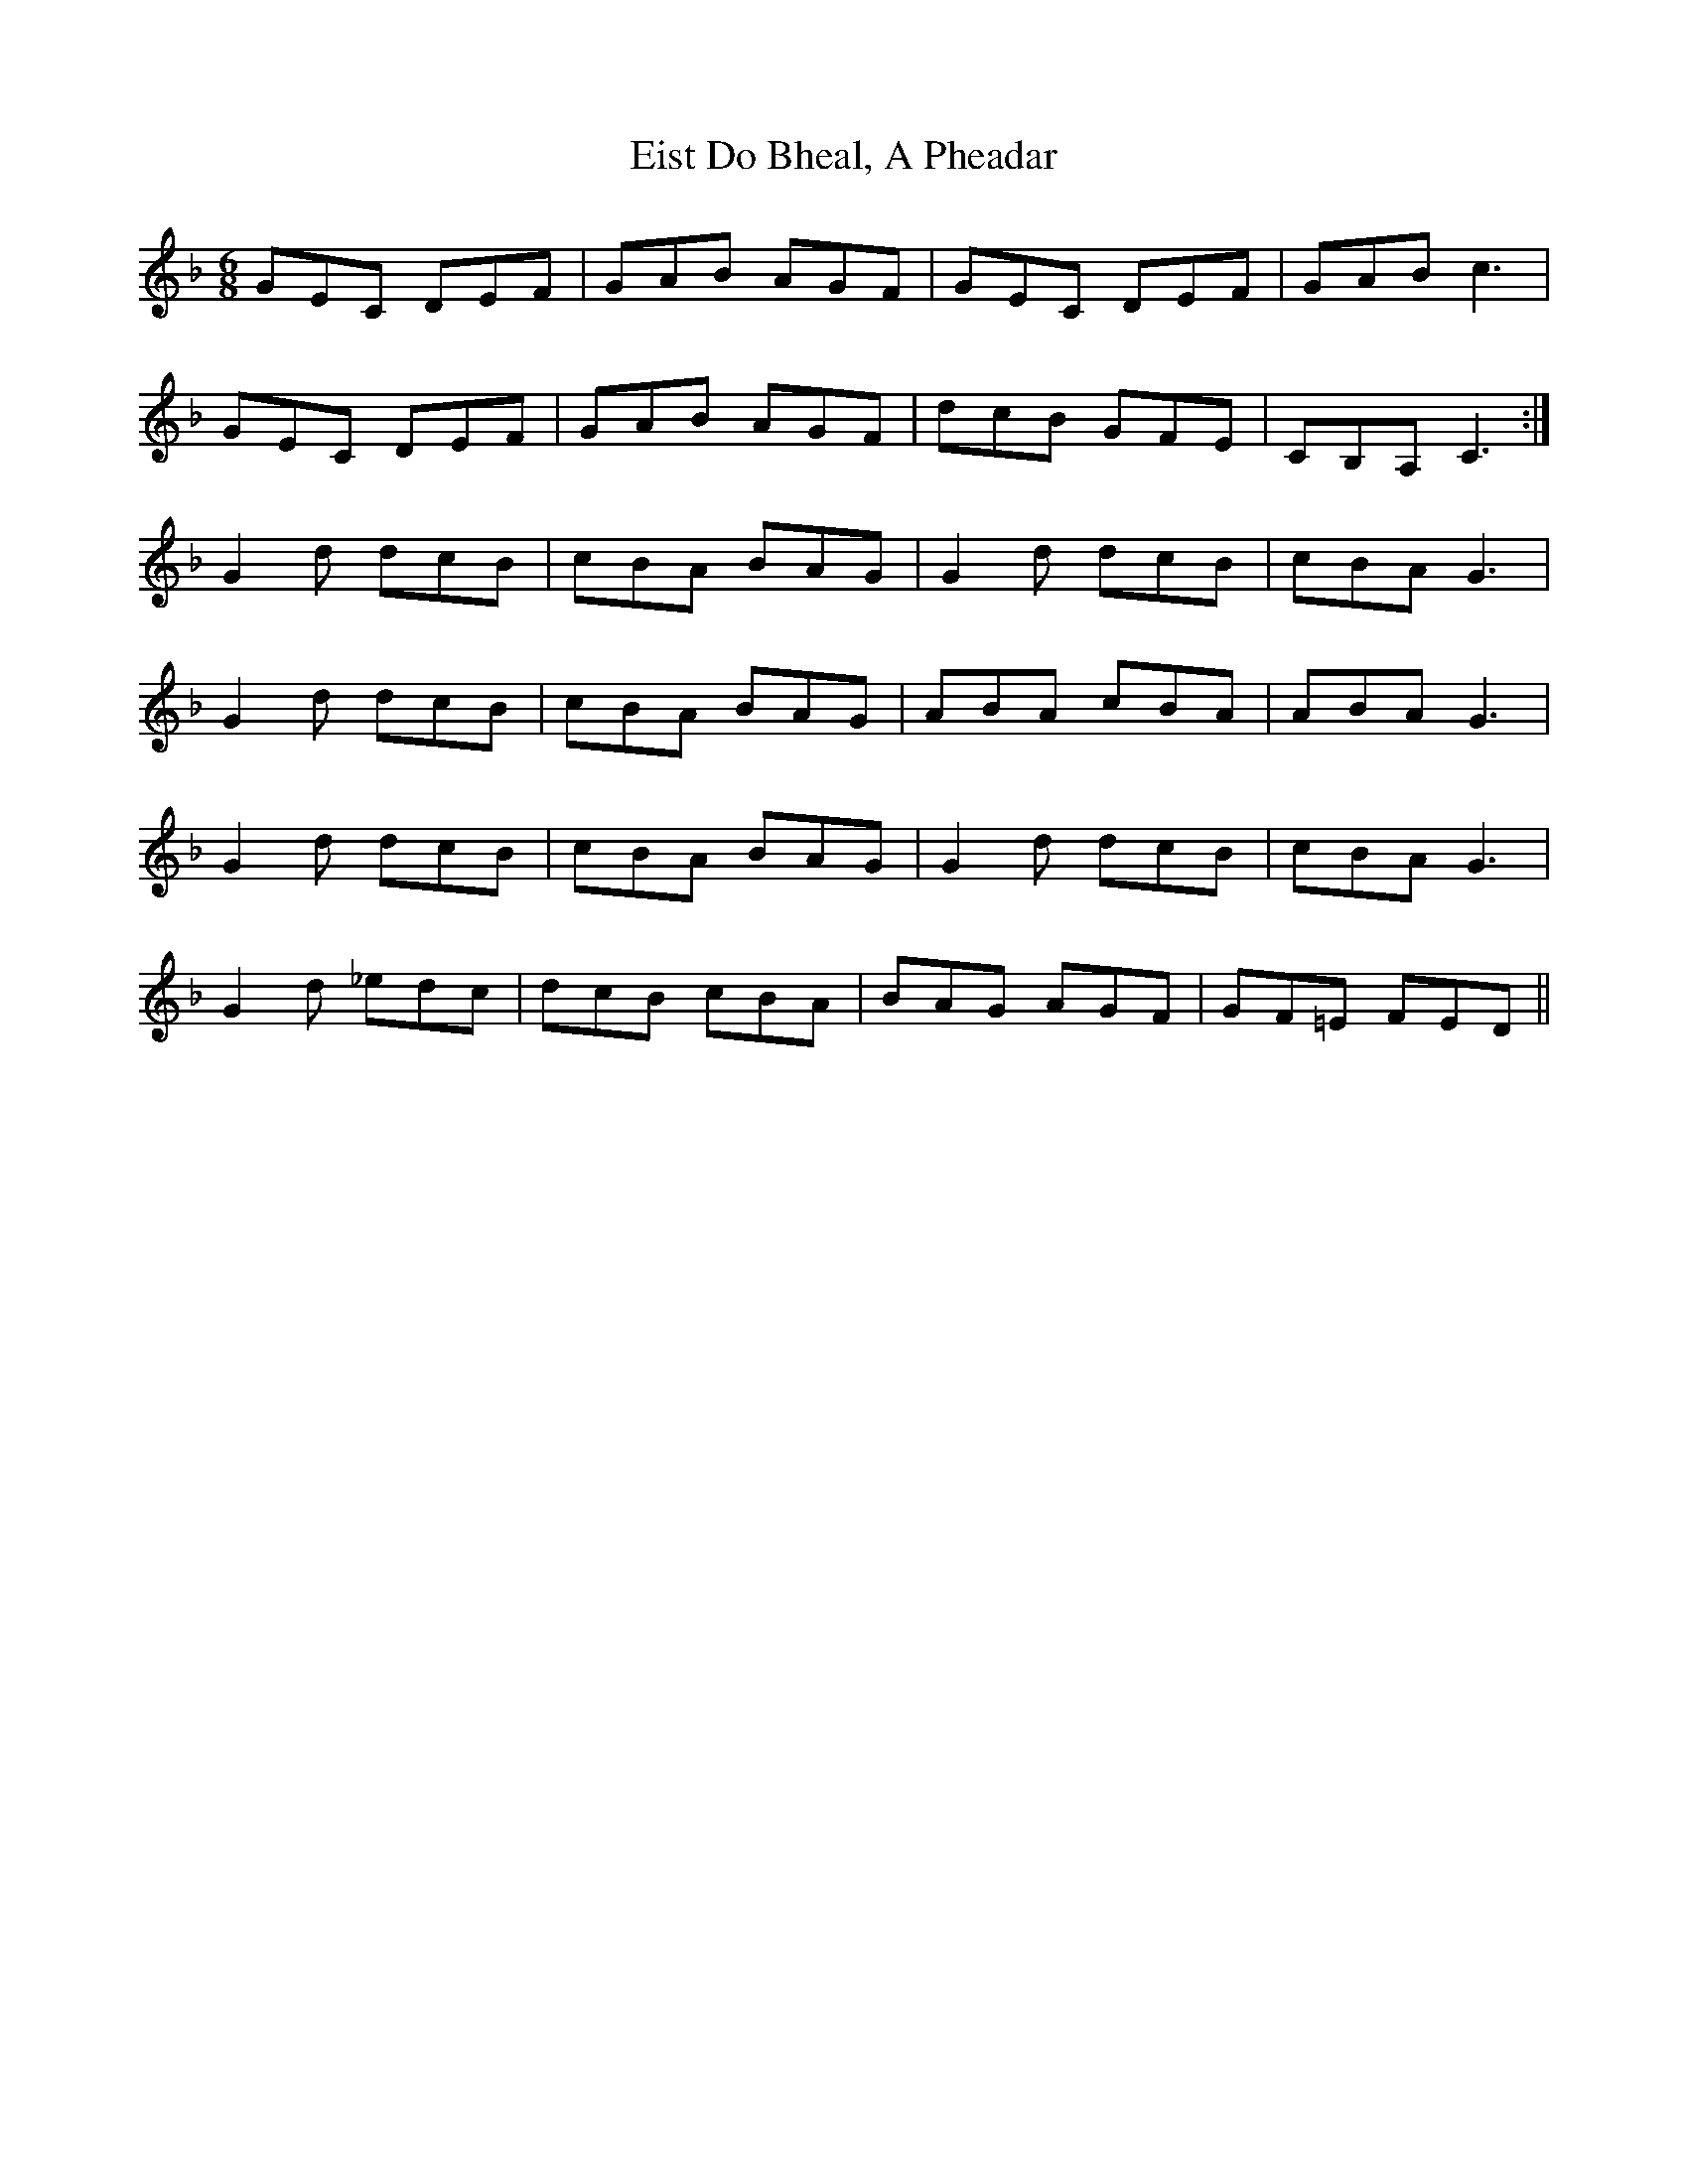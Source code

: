 X: 11707
T: Eist Do Bheal, A Pheadar
R: jig
M: 6/8
K: Fmajor
GEC DEF|GAB AGF|GEC DEF|GAB c3|
GEC DEF|GAB AGF|dcB GFE|CB,A, C3:|
G2d dcB|cBA BAG|G2d dcB|cBA G3|
G2d dcB|cBA BAG|ABA cBA|ABA G3|
G2d dcB|cBA BAG|G2d dcB|cBA G3|
G2d _edc|dcB cBA|BAG AGF|GF=E FED||

